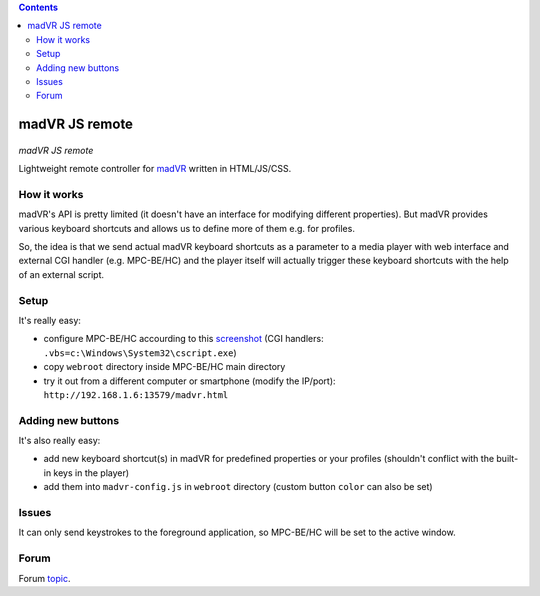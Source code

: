 .. contents:: **Contents**

madVR JS remote
===============

.. figure:: docs/_static/img/madvr_js_remote.png
   :align: center
   :alt: madVR JS remote
   
*madVR JS remote*

Lightweight remote controller for `madVR <http://madvr.com>`_ written in HTML/JS/CSS.

How it works
------------

madVR's API is pretty limited (it doesn't have an interface for modifying different properties). But madVR provides various keyboard shortcuts and allows us to define more of them e.g. for profiles.

So, the idea is that we send actual madVR keyboard shortcuts as a parameter to a media player with web interface and external CGI handler (e.g. MPC-BE/HC) and the player itself will actually trigger these keyboard shortcuts with the help of an external script.

Setup
-----

It's really easy:

- configure MPC-BE/HC accourding to this `screenshot <docs/_static/img/mpc-be_options_player-web-interface.png>`_ (CGI handlers: ``.vbs=c:\Windows\System32\cscript.exe``)
- copy ``webroot`` directory inside MPC-BE/HC main directory
- try it out from a different computer or smartphone (modify the IP/port): ``http://192.168.1.6:13579/madvr.html``

Adding new buttons
--------------------------

It's also really easy:

- add new keyboard shortcut(s) in madVR for predefined properties or your profiles (shouldn't conflict with the built-in keys in the player)
- add them into ``madvr-config.js`` in ``webroot`` directory (custom button ``color`` can also be set)

Issues
------

It can only send keystrokes to the foreground application, so MPC-BE/HC will be set to the active window.

Forum
-----

Forum `topic <https://forum.doom9.org/showthread.php?t=175007>`_.


